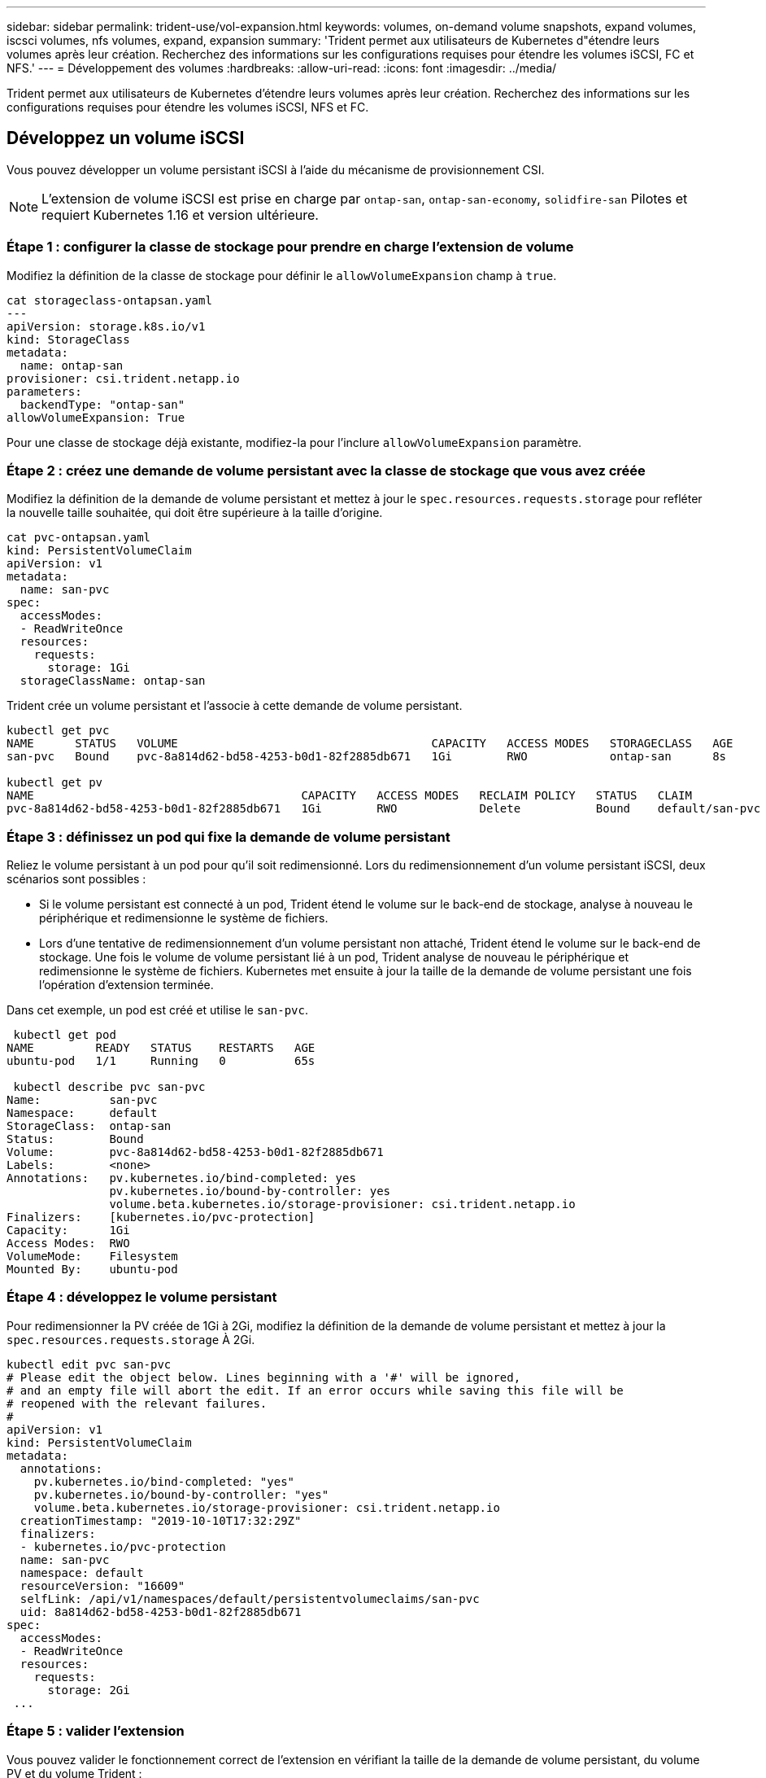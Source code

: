 ---
sidebar: sidebar 
permalink: trident-use/vol-expansion.html 
keywords: volumes, on-demand volume snapshots, expand volumes, iscsci volumes, nfs volumes, expand, expansion 
summary: 'Trident permet aux utilisateurs de Kubernetes d"étendre leurs volumes après leur création. Recherchez des informations sur les configurations requises pour étendre les volumes iSCSI, FC et NFS.' 
---
= Développement des volumes
:hardbreaks:
:allow-uri-read: 
:icons: font
:imagesdir: ../media/


[role="lead"]
Trident permet aux utilisateurs de Kubernetes d'étendre leurs volumes après leur création. Recherchez des informations sur les configurations requises pour étendre les volumes iSCSI, NFS et FC.



== Développez un volume iSCSI

Vous pouvez développer un volume persistant iSCSI à l'aide du mécanisme de provisionnement CSI.


NOTE: L'extension de volume iSCSI est prise en charge par `ontap-san`, `ontap-san-economy`, `solidfire-san` Pilotes et requiert Kubernetes 1.16 et version ultérieure.



=== Étape 1 : configurer la classe de stockage pour prendre en charge l'extension de volume

Modifiez la définition de la classe de stockage pour définir le `allowVolumeExpansion` champ à `true`.

[listing]
----
cat storageclass-ontapsan.yaml
---
apiVersion: storage.k8s.io/v1
kind: StorageClass
metadata:
  name: ontap-san
provisioner: csi.trident.netapp.io
parameters:
  backendType: "ontap-san"
allowVolumeExpansion: True
----
Pour une classe de stockage déjà existante, modifiez-la pour l'inclure `allowVolumeExpansion` paramètre.



=== Étape 2 : créez une demande de volume persistant avec la classe de stockage que vous avez créée

Modifiez la définition de la demande de volume persistant et mettez à jour le `spec.resources.requests.storage` pour refléter la nouvelle taille souhaitée, qui doit être supérieure à la taille d'origine.

[listing]
----
cat pvc-ontapsan.yaml
kind: PersistentVolumeClaim
apiVersion: v1
metadata:
  name: san-pvc
spec:
  accessModes:
  - ReadWriteOnce
  resources:
    requests:
      storage: 1Gi
  storageClassName: ontap-san
----
Trident crée un volume persistant et l'associe à cette demande de volume persistant.

[listing]
----
kubectl get pvc
NAME      STATUS   VOLUME                                     CAPACITY   ACCESS MODES   STORAGECLASS   AGE
san-pvc   Bound    pvc-8a814d62-bd58-4253-b0d1-82f2885db671   1Gi        RWO            ontap-san      8s

kubectl get pv
NAME                                       CAPACITY   ACCESS MODES   RECLAIM POLICY   STATUS   CLAIM             STORAGECLASS   REASON   AGE
pvc-8a814d62-bd58-4253-b0d1-82f2885db671   1Gi        RWO            Delete           Bound    default/san-pvc   ontap-san               10s
----


=== Étape 3 : définissez un pod qui fixe la demande de volume persistant

Reliez le volume persistant à un pod pour qu'il soit redimensionné. Lors du redimensionnement d'un volume persistant iSCSI, deux scénarios sont possibles :

* Si le volume persistant est connecté à un pod, Trident étend le volume sur le back-end de stockage, analyse à nouveau le périphérique et redimensionne le système de fichiers.
* Lors d'une tentative de redimensionnement d'un volume persistant non attaché, Trident étend le volume sur le back-end de stockage. Une fois le volume de volume persistant lié à un pod, Trident analyse de nouveau le périphérique et redimensionne le système de fichiers. Kubernetes met ensuite à jour la taille de la demande de volume persistant une fois l'opération d'extension terminée.


Dans cet exemple, un pod est créé et utilise le `san-pvc`.

[listing]
----
 kubectl get pod
NAME         READY   STATUS    RESTARTS   AGE
ubuntu-pod   1/1     Running   0          65s

 kubectl describe pvc san-pvc
Name:          san-pvc
Namespace:     default
StorageClass:  ontap-san
Status:        Bound
Volume:        pvc-8a814d62-bd58-4253-b0d1-82f2885db671
Labels:        <none>
Annotations:   pv.kubernetes.io/bind-completed: yes
               pv.kubernetes.io/bound-by-controller: yes
               volume.beta.kubernetes.io/storage-provisioner: csi.trident.netapp.io
Finalizers:    [kubernetes.io/pvc-protection]
Capacity:      1Gi
Access Modes:  RWO
VolumeMode:    Filesystem
Mounted By:    ubuntu-pod
----


=== Étape 4 : développez le volume persistant

Pour redimensionner la PV créée de 1Gi à 2Gi, modifiez la définition de la demande de volume persistant et mettez à jour la `spec.resources.requests.storage` À 2Gi.

[listing]
----
kubectl edit pvc san-pvc
# Please edit the object below. Lines beginning with a '#' will be ignored,
# and an empty file will abort the edit. If an error occurs while saving this file will be
# reopened with the relevant failures.
#
apiVersion: v1
kind: PersistentVolumeClaim
metadata:
  annotations:
    pv.kubernetes.io/bind-completed: "yes"
    pv.kubernetes.io/bound-by-controller: "yes"
    volume.beta.kubernetes.io/storage-provisioner: csi.trident.netapp.io
  creationTimestamp: "2019-10-10T17:32:29Z"
  finalizers:
  - kubernetes.io/pvc-protection
  name: san-pvc
  namespace: default
  resourceVersion: "16609"
  selfLink: /api/v1/namespaces/default/persistentvolumeclaims/san-pvc
  uid: 8a814d62-bd58-4253-b0d1-82f2885db671
spec:
  accessModes:
  - ReadWriteOnce
  resources:
    requests:
      storage: 2Gi
 ...
----


=== Étape 5 : valider l'extension

Vous pouvez valider le fonctionnement correct de l'extension en vérifiant la taille de la demande de volume persistant, du volume PV et du volume Trident :

[listing]
----
kubectl get pvc san-pvc
NAME      STATUS   VOLUME                                     CAPACITY   ACCESS MODES   STORAGECLASS   AGE
san-pvc   Bound    pvc-8a814d62-bd58-4253-b0d1-82f2885db671   2Gi        RWO            ontap-san      11m
kubectl get pv
NAME                                       CAPACITY   ACCESS MODES   RECLAIM POLICY   STATUS   CLAIM             STORAGECLASS   REASON   AGE
pvc-8a814d62-bd58-4253-b0d1-82f2885db671   2Gi        RWO            Delete           Bound    default/san-pvc   ontap-san               12m
tridentctl get volumes -n trident
+------------------------------------------+---------+---------------+----------+--------------------------------------+--------+---------+
|                   NAME                   |  SIZE   | STORAGE CLASS | PROTOCOL |             BACKEND UUID             | STATE  | MANAGED |
+------------------------------------------+---------+---------------+----------+--------------------------------------+--------+---------+
| pvc-8a814d62-bd58-4253-b0d1-82f2885db671 | 2.0 GiB | ontap-san     | block    | a9b7bfff-0505-4e31-b6c5-59f492e02d33 | online | true    |
+------------------------------------------+---------+---------------+----------+--------------------------------------+--------+---------+
----


== Développez un volume FC

Vous pouvez étendre un volume persistant FC à l'aide du mécanisme de provisionnement CSI.


NOTE: L'extension de volume FC est prise en charge par le `ontap-san` pilote et requiert Kubernetes 1.16 et versions ultérieures.



=== Étape 1 : configurer la classe de stockage pour prendre en charge l'extension de volume

Modifiez la définition de la classe de stockage pour définir le `allowVolumeExpansion` champ à `true`.

[listing]
----
cat storageclass-ontapsan.yaml
---
apiVersion: storage.k8s.io/v1
kind: StorageClass
metadata:
  name: ontap-san
provisioner: csi.trident.netapp.io
parameters:
  backendType: "ontap-san"
allowVolumeExpansion: True
----
Pour une classe de stockage déjà existante, modifiez-la pour l'inclure `allowVolumeExpansion` paramètre.



=== Étape 2 : créez une demande de volume persistant avec la classe de stockage que vous avez créée

Modifiez la définition de la demande de volume persistant et mettez à jour le `spec.resources.requests.storage` pour refléter la nouvelle taille souhaitée, qui doit être supérieure à la taille d'origine.

[listing]
----
cat pvc-ontapsan.yaml
kind: PersistentVolumeClaim
apiVersion: v1
metadata:
  name: san-pvc
spec:
  accessModes:
  - ReadWriteOnce
  resources:
    requests:
      storage: 1Gi
  storageClassName: ontap-san
----
Trident crée un volume persistant et l'associe à cette demande de volume persistant.

[listing]
----
kubectl get pvc
NAME      STATUS   VOLUME                                     CAPACITY   ACCESS MODES   STORAGECLASS   AGE
san-pvc   Bound    pvc-8a814d62-bd58-4253-b0d1-82f2885db671   1Gi        RWO            ontap-san      8s

kubectl get pv
NAME                                       CAPACITY   ACCESS MODES   RECLAIM POLICY   STATUS   CLAIM             STORAGECLASS   REASON   AGE
pvc-8a814d62-bd58-4253-b0d1-82f2885db671   1Gi        RWO            Delete           Bound    default/san-pvc   ontap-san               10s
----


=== Étape 3 : définissez un pod qui fixe la demande de volume persistant

Reliez le volume persistant à un pod pour qu'il soit redimensionné. Lors du redimensionnement d'un volume persistant FC, il existe deux scénarios :

* Si le volume persistant est connecté à un pod, Trident étend le volume sur le back-end de stockage, analyse à nouveau le périphérique et redimensionne le système de fichiers.
* Lors d'une tentative de redimensionnement d'un volume persistant non attaché, Trident étend le volume sur le back-end de stockage. Une fois le volume de volume persistant lié à un pod, Trident analyse de nouveau le périphérique et redimensionne le système de fichiers. Kubernetes met ensuite à jour la taille de la demande de volume persistant une fois l'opération d'extension terminée.


Dans cet exemple, un pod est créé et utilise le `san-pvc`.

[listing]
----
 kubectl get pod
NAME         READY   STATUS    RESTARTS   AGE
ubuntu-pod   1/1     Running   0          65s

 kubectl describe pvc san-pvc
Name:          san-pvc
Namespace:     default
StorageClass:  ontap-san
Status:        Bound
Volume:        pvc-8a814d62-bd58-4253-b0d1-82f2885db671
Labels:        <none>
Annotations:   pv.kubernetes.io/bind-completed: yes
               pv.kubernetes.io/bound-by-controller: yes
               volume.beta.kubernetes.io/storage-provisioner: csi.trident.netapp.io
Finalizers:    [kubernetes.io/pvc-protection]
Capacity:      1Gi
Access Modes:  RWO
VolumeMode:    Filesystem
Mounted By:    ubuntu-pod
----


=== Étape 4 : développez le volume persistant

Pour redimensionner la PV créée de 1Gi à 2Gi, modifiez la définition de la demande de volume persistant et mettez à jour la `spec.resources.requests.storage` À 2Gi.

[listing]
----
kubectl edit pvc san-pvc
# Please edit the object below. Lines beginning with a '#' will be ignored,
# and an empty file will abort the edit. If an error occurs while saving this file will be
# reopened with the relevant failures.
#
apiVersion: v1
kind: PersistentVolumeClaim
metadata:
  annotations:
    pv.kubernetes.io/bind-completed: "yes"
    pv.kubernetes.io/bound-by-controller: "yes"
    volume.beta.kubernetes.io/storage-provisioner: csi.trident.netapp.io
  creationTimestamp: "2019-10-10T17:32:29Z"
  finalizers:
  - kubernetes.io/pvc-protection
  name: san-pvc
  namespace: default
  resourceVersion: "16609"
  selfLink: /api/v1/namespaces/default/persistentvolumeclaims/san-pvc
  uid: 8a814d62-bd58-4253-b0d1-82f2885db671
spec:
  accessModes:
  - ReadWriteOnce
  resources:
    requests:
      storage: 2Gi
 ...
----


=== Étape 5 : valider l'extension

Vous pouvez valider le fonctionnement correct de l'extension en vérifiant la taille de la demande de volume persistant, du volume PV et du volume Trident :

[listing]
----
kubectl get pvc san-pvc
NAME      STATUS   VOLUME                                     CAPACITY   ACCESS MODES   STORAGECLASS   AGE
san-pvc   Bound    pvc-8a814d62-bd58-4253-b0d1-82f2885db671   2Gi        RWO            ontap-san      11m
kubectl get pv
NAME                                       CAPACITY   ACCESS MODES   RECLAIM POLICY   STATUS   CLAIM             STORAGECLASS   REASON   AGE
pvc-8a814d62-bd58-4253-b0d1-82f2885db671   2Gi        RWO            Delete           Bound    default/san-pvc   ontap-san               12m
tridentctl get volumes -n trident
+------------------------------------------+---------+---------------+----------+--------------------------------------+--------+---------+
|                   NAME                   |  SIZE   | STORAGE CLASS | PROTOCOL |             BACKEND UUID             | STATE  | MANAGED |
+------------------------------------------+---------+---------------+----------+--------------------------------------+--------+---------+
| pvc-8a814d62-bd58-4253-b0d1-82f2885db671 | 2.0 GiB | ontap-san     | block    | a9b7bfff-0505-4e31-b6c5-59f492e02d33 | online | true    |
+------------------------------------------+---------+---------------+----------+--------------------------------------+--------+---------+
----


== Développez un volume NFS

Trident prend en charge l'extension de volume des volumes NFS PVS provisionnés sur `ontap-nas`, `ontap-nas-economy`, `ontap-nas-flexgroup` `gcp-cvs` et les `azure-netapp-files` systèmes back-end.



=== Étape 1 : configurer la classe de stockage pour prendre en charge l'extension de volume

Pour redimensionner un volume persistant NFS, l'administrateur doit d'abord configurer la classe de stockage afin de permettre l'extension du volume en paramétrant le `allowVolumeExpansion` champ à `true`:

[listing]
----
cat storageclass-ontapnas.yaml
apiVersion: storage.k8s.io/v1
kind: StorageClass
metadata:
  name: ontapnas
provisioner: csi.trident.netapp.io
parameters:
  backendType: ontap-nas
allowVolumeExpansion: true
----
Si vous avez déjà créé une classe de stockage sans cette option, vous pouvez simplement modifier la classe de stockage existante en utilisant `kubectl edit storageclass` pour permettre l'extension de volume.



=== Étape 2 : créez une demande de volume persistant avec la classe de stockage que vous avez créée

[listing]
----
cat pvc-ontapnas.yaml
kind: PersistentVolumeClaim
apiVersion: v1
metadata:
  name: ontapnas20mb
spec:
  accessModes:
  - ReadWriteOnce
  resources:
    requests:
      storage: 20Mi
  storageClassName: ontapnas
----
Trident devrait créer un volume persistant NFS de 20 Mio pour cette demande de volume persistant :

[listing]
----
kubectl get pvc
NAME           STATUS   VOLUME                                     CAPACITY     ACCESS MODES   STORAGECLASS    AGE
ontapnas20mb   Bound    pvc-08f3d561-b199-11e9-8d9f-5254004dfdb7   20Mi         RWO            ontapnas        9s

kubectl get pv pvc-08f3d561-b199-11e9-8d9f-5254004dfdb7
NAME                                       CAPACITY   ACCESS MODES   RECLAIM POLICY   STATUS   CLAIM                  STORAGECLASS    REASON   AGE
pvc-08f3d561-b199-11e9-8d9f-5254004dfdb7   20Mi       RWO            Delete           Bound    default/ontapnas20mb   ontapnas                 2m42s
----


=== Étape 3 : développez le volume persistant

Pour redimensionner le volume persistant 20MiB nouvellement créé à 1 Gio, modifiez la demande de volume persistant et définissez-la `spec.resources.requests.storage` À 1 Gio :

[listing]
----
kubectl edit pvc ontapnas20mb
# Please edit the object below. Lines beginning with a '#' will be ignored,
# and an empty file will abort the edit. If an error occurs while saving this file will be
# reopened with the relevant failures.
#
apiVersion: v1
kind: PersistentVolumeClaim
metadata:
  annotations:
    pv.kubernetes.io/bind-completed: "yes"
    pv.kubernetes.io/bound-by-controller: "yes"
    volume.beta.kubernetes.io/storage-provisioner: csi.trident.netapp.io
  creationTimestamp: 2018-08-21T18:26:44Z
  finalizers:
  - kubernetes.io/pvc-protection
  name: ontapnas20mb
  namespace: default
  resourceVersion: "1958015"
  selfLink: /api/v1/namespaces/default/persistentvolumeclaims/ontapnas20mb
  uid: c1bd7fa5-a56f-11e8-b8d7-fa163e59eaab
spec:
  accessModes:
  - ReadWriteOnce
  resources:
    requests:
      storage: 1Gi
...
----


=== Étape 4 : valider l'extension

Vous pouvez valider le redimensionnement travaillé correctement en vérifiant la taille de la demande de volume persistant, de la valeur PV et du volume Trident :

[listing]
----
kubectl get pvc ontapnas20mb
NAME           STATUS   VOLUME                                     CAPACITY   ACCESS MODES   STORAGECLASS    AGE
ontapnas20mb   Bound    pvc-08f3d561-b199-11e9-8d9f-5254004dfdb7   1Gi        RWO            ontapnas        4m44s

kubectl get pv pvc-08f3d561-b199-11e9-8d9f-5254004dfdb7
NAME                                       CAPACITY   ACCESS MODES   RECLAIM POLICY   STATUS   CLAIM                  STORAGECLASS    REASON   AGE
pvc-08f3d561-b199-11e9-8d9f-5254004dfdb7   1Gi        RWO            Delete           Bound    default/ontapnas20mb   ontapnas                 5m35s

tridentctl get volume pvc-08f3d561-b199-11e9-8d9f-5254004dfdb7 -n trident
+------------------------------------------+---------+---------------+----------+--------------------------------------+--------+---------+
|                   NAME                   |  SIZE   | STORAGE CLASS | PROTOCOL |             BACKEND UUID             | STATE  | MANAGED |
+------------------------------------------+---------+---------------+----------+--------------------------------------+--------+---------+
| pvc-08f3d561-b199-11e9-8d9f-5254004dfdb7 | 1.0 GiB | ontapnas      | file     | c5a6f6a4-b052-423b-80d4-8fb491a14a22 | online | true    |
+------------------------------------------+---------+---------------+----------+--------------------------------------+--------+---------+
----
